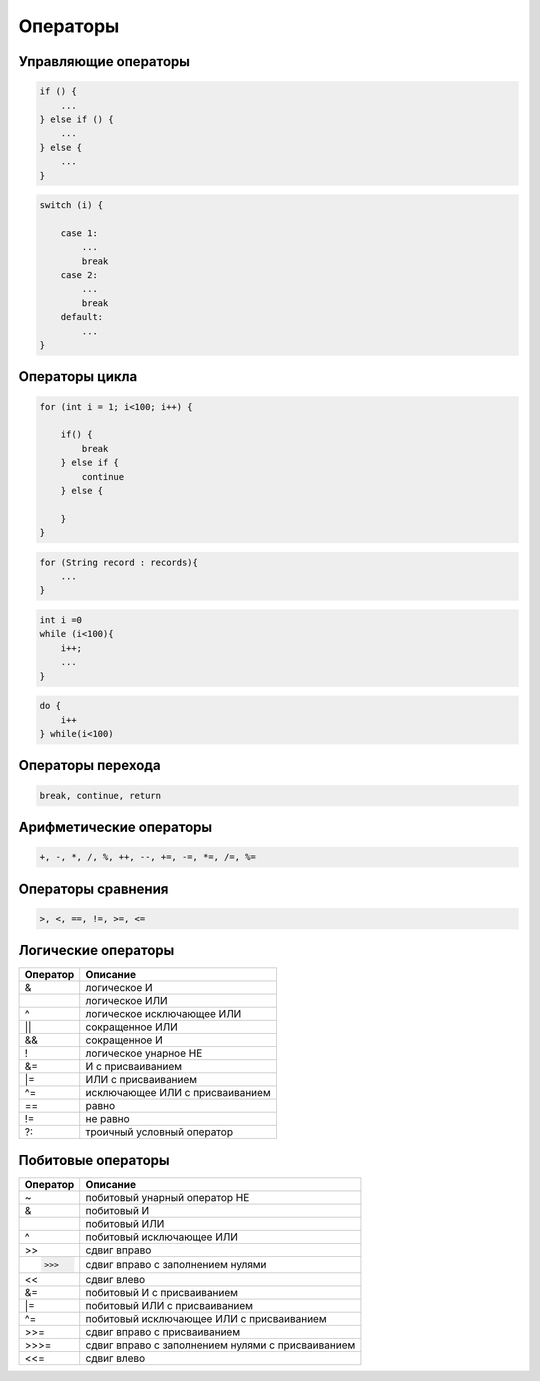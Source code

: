Операторы
=========

Управляющие операторы
---------------------

.. code-block:: java

    if () {
        ...
    } else if () {
        ...    
    } else {
        ...
    }

.. code-block:: java

    switch (i) {

        case 1:
            ...
            break
        case 2:
            ...
            break
        default:
            ...
    }

Операторы цикла
---------------

.. code-block:: java

    for (int i = 1; i<100; i++) {
        
        if() {
            break
        } else if {
            continue
        } else {

        }
    }

.. code-block:: java

    for (String record : records){
        ...
    }

.. code-block:: java

    int i =0
    while (i<100){
        i++;
        ...
    }

.. code-block:: java

    do {
        i++
    } while(i<100)

Операторы перехода
------------------

.. code-block:: java

    break, continue, return

Арифметические операторы
------------------------

.. code-block:: java

    +, -, *, /, %, ++, --, +=, -=, *=, /=, %=

Операторы сравнения
-------------------

.. code-block:: java

    >, <, ==, !=, >=, <=

Логические операторы
--------------------

======== ==================================================
Оператор Описание
======== ==================================================
&        логическое И
|        логическое ИЛИ
^        логическое исключающее ИЛИ
||       сокращенное ИЛИ
&&       сокращенное И
!        логическое унарное НЕ
&=       И с присваиванием
|=       ИЛИ с присваиванием
^=       исключающее ИЛИ с присваиванием
==       равно
!=       не равно
?:       троичный условный оператор
======== ==================================================

Побитовые операторы
-------------------

======== ==================================================
Оператор Описание
======== ==================================================
~        побитовый унарный оператор НЕ
&        побитовый И
|        побитовый ИЛИ
^        побитовый исключающее ИЛИ
>>       сдвиг вправо
>>>      сдвиг вправо с заполнением нулями
<<       сдвиг влево
&=       побитовый И с присваиванием
|=       побитовый ИЛИ с присваиванием
^=       побитовый исключающее ИЛИ с присваиванием
>>=      сдвиг вправо с присваиванием
>>>=     сдвиг вправо с заполнением нулями с присваиванием
<<=      сдвиг влево
======== ==================================================
